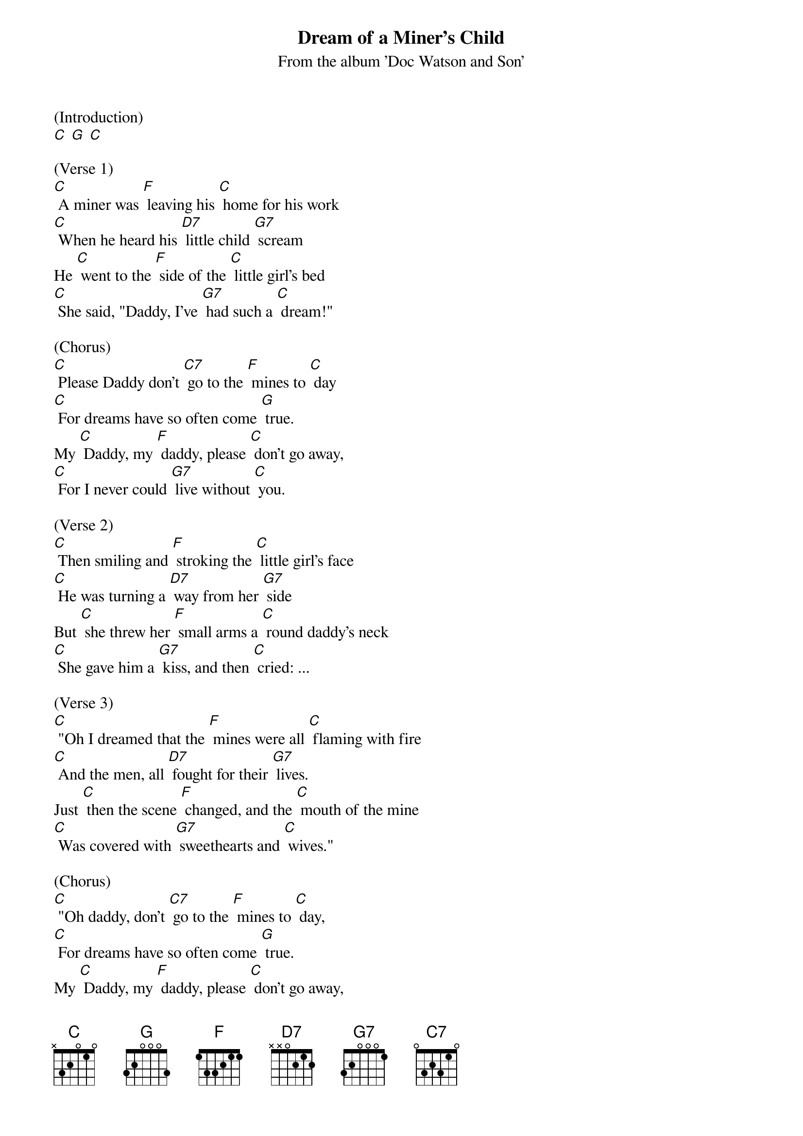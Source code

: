 {t: Dream of a Miner's Child}
{st: From the album 'Doc Watson and Son'}

(Introduction)
[C] [G] [C]

(Verse 1)
[C] A miner was [F] leaving his [C] home for his work
[C] When he heard his [D7] little child [G7] scream
He [C] went to the [F] side of the [C] little girl's bed
[C] She said, "Daddy, I've [G7] had such a [C] dream!"

(Chorus)
[C] Please Daddy don't [C7] go to the [F] mines to [C] day
[C] For dreams have so often come [G] true.
My [C] Daddy, my [F] daddy, please [C] don't go away,
[C] For I never could [G7] live without [C] you.

(Verse 2)
[C] Then smiling and [F] stroking the [C] little girl's face
[C] He was turning a [D7] way from her [G7] side
But [C] she threw her [F] small arms a [C] round daddy's neck
[C] She gave him a [G7] kiss, and then [C] cried: ...

(Verse 3)
[C] "Oh I dreamed that the [F] mines were all [C] flaming with fire
[C] And the men, all [D7] fought for their [G7] lives.
Just [C] then the scene [F] changed, and the [C] mouth of the mine
[C] Was covered with [G7] sweethearts and [C] wives."

(Chorus)
[C] "Oh daddy, don't [C7] go to the [F] mines to [C] day,
[C] For dreams have so often come [G] true.
My [C] Daddy, my [F] daddy, please [C] don't go away,
[C] For I never could [G7] live without [C] you."

(Instrumental)
[C]  [C7]  [F]  [C]
[C]     [G]
[C]   [F]   [C]
[C]   [G7]  [C]

(Verse 4)
[C] "Go down to the [F] village and [C] tell your dear friends
[C] That as sure as the [D7] bright stars do [G7] shine,
There is [C] something that's [F]going to [C] happen today;
[C] Please daddy, don't [G7] go to the [C] mines."

(Chorus)
[C] Oh Daddy don't [C7] work in the [F] mines to [C] day
[C] For dreams have so often come [G] true.
My [C] Daddy, my [F] daddy, please [C] don't go away,
[C] For I never could [G7] live without [C] you."
